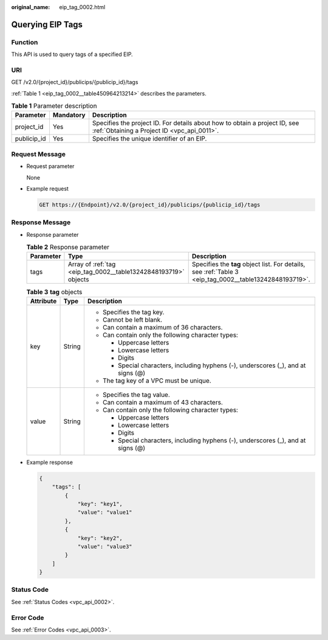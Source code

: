 :original_name: eip_tag_0002.html

.. _eip_tag_0002:

Querying EIP Tags
=================

Function
--------

This API is used to query tags of a specified EIP.

URI
---

GET /v2.0/{project_id}/publicips/{publicip_id}/tags

:ref:`Table 1 <eip_tag_0002__table450964213214>` describes the parameters.

.. _eip_tag_0002__table450964213214:

.. table:: **Table 1** Parameter description

   +-------------+-----------+---------------------------------------------------------------------------------------------------------------------------+
   | Parameter   | Mandatory | Description                                                                                                               |
   +=============+===========+===========================================================================================================================+
   | project_id  | Yes       | Specifies the project ID. For details about how to obtain a project ID, see :ref:`Obtaining a Project ID <vpc_api_0011>`. |
   +-------------+-----------+---------------------------------------------------------------------------------------------------------------------------+
   | publicip_id | Yes       | Specifies the unique identifier of an EIP.                                                                                |
   +-------------+-----------+---------------------------------------------------------------------------------------------------------------------------+

Request Message
---------------

-  Request parameter

   None

-  Example request

   .. code-block:: text

      GET https://{Endpoint}/v2.0/{project_id}/publicips/{publicip_id}/tags

Response Message
----------------

-  Response parameter

   .. table:: **Table 2** Response parameter

      +-----------+-----------------------------------------------------------------+---------------------------------------------------------------------------------------------------------+
      | Parameter | Type                                                            | Description                                                                                             |
      +===========+=================================================================+=========================================================================================================+
      | tags      | Array of :ref:`tag <eip_tag_0002__table13242848193719>` objects | Specifies the **tag** object list. For details, see :ref:`Table 3 <eip_tag_0002__table13242848193719>`. |
      +-----------+-----------------------------------------------------------------+---------------------------------------------------------------------------------------------------------+

   .. _eip_tag_0002__table13242848193719:

   .. table:: **Table 3** **tag** objects

      +-----------------------+-----------------------+------------------------------------------------------------------------------------+
      | Attribute             | Type                  | Description                                                                        |
      +=======================+=======================+====================================================================================+
      | key                   | String                | -  Specifies the tag key.                                                          |
      |                       |                       | -  Cannot be left blank.                                                           |
      |                       |                       | -  Can contain a maximum of 36 characters.                                         |
      |                       |                       | -  Can contain only the following character types:                                 |
      |                       |                       |                                                                                    |
      |                       |                       |    -  Uppercase letters                                                            |
      |                       |                       |    -  Lowercase letters                                                            |
      |                       |                       |    -  Digits                                                                       |
      |                       |                       |    -  Special characters, including hyphens (-), underscores (_), and at signs (@) |
      |                       |                       |                                                                                    |
      |                       |                       | -  The tag key of a VPC must be unique.                                            |
      +-----------------------+-----------------------+------------------------------------------------------------------------------------+
      | value                 | String                | -  Specifies the tag value.                                                        |
      |                       |                       | -  Can contain a maximum of 43 characters.                                         |
      |                       |                       | -  Can contain only the following character types:                                 |
      |                       |                       |                                                                                    |
      |                       |                       |    -  Uppercase letters                                                            |
      |                       |                       |    -  Lowercase letters                                                            |
      |                       |                       |    -  Digits                                                                       |
      |                       |                       |    -  Special characters, including hyphens (-), underscores (_), and at signs (@) |
      +-----------------------+-----------------------+------------------------------------------------------------------------------------+

-  Example response

   .. code-block::

      {
          "tags": [
              {
                  "key": "key1",
                  "value": "value1"
              },
              {
                  "key": "key2",
                  "value": "value3"
              }
          ]
      }

Status Code
-----------

See :ref:`Status Codes <vpc_api_0002>`.

Error Code
----------

See :ref:`Error Codes <vpc_api_0003>`.

